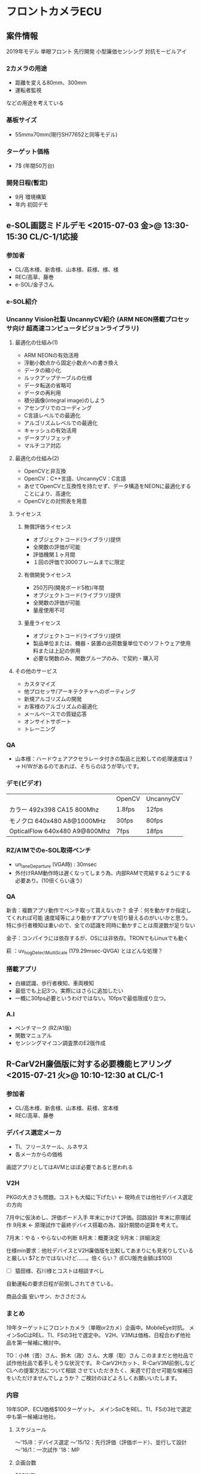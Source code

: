 * フロントカメラECU
** 案件情報
2019年モデル
単眼フロント
先行開発
小型廉価センシング
対抗モービルアイ

*** 2カメラの用途
   - 距離を変える80mm、300mm
   - 運転者監視
   などの用途を考えている

*** 基板サイズ
   - 55mmx70mm(現行SH77652と同等モデル)

*** ターゲット価格
  - 7$ (年間50万台)

*** 開発日程(暫定)
   - 9月 環境構築
   - 年内 初回デモ

** e-SOL画認ミドルデモ <2015-07-03 金>@ 13:30-15:30 CL/C-1/1応接
*** 参加者
   - CL/高木様、新舎様、山本様、萩様、様、様
   - REC/高草、藤巻
   - e-SOL/金子さん
*** e-SOL紹介
*** Uncanny Vision社製 UncannyCV紹介 (ARM NEON搭載プロセッサ向け 超高速コンピュータビジョンライブラリ)
**** 最適化の仕組み(1)
    - ARM NEONの有効活用
    - 浮動小数点から固定小数点への書き換え
    - データの縮小化
    - ルックアップテーブルの仕様
    - データ転送の省略可
    - データの再利用
    - 積分画像(integral image)のしよう
    - アセンブリでのコーディング
    - C言語レベルでの最適化
    - アルゴリズムレベルでの最適化
    - キャッシュの有効活用
    - データプリフェッチ
    - マルチコア対応
**** 最適化の仕組み(2)
    - OpenCVと非互換
    - OpenCV：C++言語、UncannyCV：C言語
    - あせてOpenCVと互換性を持たせず、データ構造をNEONに最適化することにより、高速化
    - OpenCVとの対照表を用意
**** ライセンス
***** 無償評価ライセンス
     - オブジェクトコード(ライブラリ)提供
     - 全関数の評価が可能
     - 評価機関１ヶ月間
     - １回の評価で3000フレームまでに限定

***** 有償開発ライセンス
     - 250万円(開発ボード5枚)/年間
     - オブジェクトコード(ライブラリ)提供
     - 全関数の評価が可能
     - 量産使用不可

***** 量産ライセンス
     - オブジェクトコード(ライブラリ)提供
     - 製品単位または、機器・装置の出荷数量単位でのソフトウェア使用料または上記の併用
     - 必要な関数のみ、関数グループのみ、で契約・購入可

**** その他のサービス
     - カスタマイズ
     - 他プロセッサ/アーキテクチャへのポーティング
     - 新規アルゴリズムの開発
     - お客様のアルゴリズムの最適化
     - メールベースでの質疑応答
     - オンサイトサポート
     - トレーニング
*** QA
   - 山本様：ハードウェアアクセラレータ付きの製品と比較しての処理速度は？
        → H/Wがあるのであれば、そちらのほうが早いです。
*** デモ(ビデオ)
   |                               | OpenCV | UncannyCV |
   | カラー 492x398 CA15 800Mhz    | 1.8fps | 12fps     |
   | モノクロ 640x480 A8@1000MHz   | 30fps  | 80fps     |
   | OpticalFlow 640x480 A9@800Mhz | 7fps   | 18fps     |
*** RZ/A1Mでのe-SOL取得ベンチ
   - un_laneDeparture (VGA時) : 30msec
   - 外付けRAM動作時は遅くなってしまう為、内部RAMで完結するようにする必要あり。(10倍くらい違う)
*** QA
   新舎：複数アプリ動作でベンチ取って貰えないか？
   金子：何を動かすか指定してくれれば可能
         速度域等により動かすアプリを切り替えるのがいいかと思う。
         特に歩行者検知は重いので、全ての認識を同時に動かすことは周波数が足りない

   金子：コンパイラには依存するが、OSには非依存。TRONでもLinuxでも動く

   萩  ：uv_hogDetectMultiScale (179.29msec-QVGA) とはどんな処理？

*** 搭載アプリ
   - 白線認識、歩行者検知、車両検知
   - 最低でも上記3つ。実際にはさらに追加したい
   - 一概に30fps必要というわけではない。10fpsで最低限成り立つ。

*** A.I
   - ベンチマーク (RZ/A1版)
   - 関数マニュアル
   - センシングマイコン調査票のE2版作成

** R-CarV2H廉価版に対する必要機能ヒアリング <2015-07-21 火>@ 10:10-12:30 at CL/C-1
*** 参加者
   - CL/高木様、新舎様、山本様、萩様、宮本様
   - REC/高草、藤巻
*** デバイス選定メーカ
   - TI、フリースケール、ルネサス
   - 各メーカからの価格

画認アプリとしてはAVMとほぼ必要であると思われる

*** V2H
PKGの大きさも問題。コストも大幅に下げたい ← 現時点では他社デバイス選定の方向

7月中に仮決めし、評価ボード入手
年末にかけて評価。回路設計
年末に原理試作
9月末 ← 原理試作で最終デバイス搭載の為、設計期間の逆算を考えて。

7月末：やる・やらないの判断
8月末：概要決定
9月末：詳細決定

仕様min要求：他社デバイスとV2H廉価版を比較してあまりにも見劣りしていると厳しい
$7とかではないけど……。倍くらい？ (ECU販売金額は$100)
 - [ ] 猿田様、石川様とコストは相談すべし



自動運転の要求日程が前倒しされてきている。

商品企画
安いサン、かささださん

*** まとめ
  19年ターゲットにフロントカメラ（単眼or2カメ）企画中。MobileEye対抗。
  メインSoCはREL、TI、FSの3社で選定中。
  V2H、V3Mは価格、日程合わず他社品を第一候補に検討中。

  TO：小林（晋）さん、鈴木（政）さん、大塚（聡）さん
    このままだと他社品で試作他社品で着手しそうな状況です。
    R-CarV2Hカット、R-CarV3M前倒しなどCLへの提案方法について相談
    させていただきたく、来週で打合せ可能な候補日をいただけませんでしょうか？
    ご検討のほどよろしくお願いいたします。

*** 内容
  19年SOP、ECU価格$100ターゲット。
  メインSoCをREL、TI、FSの3社で選定中も第一候補は他社。

**** スケジュール
    ～'15/8：デバイス選定
    ～'15/12：先行評価（評価ボード）、並行して設計
    ～'16/1：一次試作
    '18：MP
**** 企画台数
    500K/年
**** 状況
  前方認識用カメラ一体型小型ECU、単眼or2カメラで認識アプリは白線、人物、
  動物、標識認識などを想定中も固まっていない状況。
  アプリ追加毎に数百円upなどの売り方ができれば、とのこと。
  実際試作を作ってOEMへ見せると仕様追加は充分あり得るため認識性能は
  R-CarV2H同等以上が必要。
  チップサイズも23mm□は大きく小型PKGが必要。
  R-CarV3MはR-CarV2H+Integrityで見込んだ性能が出ず苦戦している背景もあり、
  日程、仕様、性能面見えない部分がリスク。

  他社はIMPのようなハードIPは内蔵しておらずShaderエンジンを使っての認識。
  製品ラインナップも廉価～ハイエンドまでいくつかあり。
  フロント向け@1500イメージ。

  R-CarV2Hのカット版は？についてはカメラモジュールが次世代からMIPI対応も、
  そこを割り切れば問題なし。
  他社品と比較してルネサス品のメリットがあればもちろん検討する。
  提案可能であれば7/Eまでに一報欲しい。
  DU×1、VIN×3～4、IMR×2、3D、SDなどの周辺機能はカットで問題なし。

** R-CarV2H廉価版対応 内部打合せ <2015-07-27 月>@ 13:00-15:00 at REL武蔵
*** 出席者：REL/大塚（聡）さん、大橋さん、星さん、大森さん、小林（晋）さん
            REC/高草、藤巻

*** 背景、まとめ：
  クラリオンで'19ターゲットにカメラ一体型小型フロントカメラECUを企画中。
  R-CarV2H、R-CarV3Mで提案しクラリオン内一次選定を終え、FS、TI、RELの3社で最終選定中。
  クラリオンECU価格$100ターゲットからSoCのターゲット価格は@1,500。
  R-CarV2Hは価格、R-CarV3Mは日程が合わず苦戦中。
  第一候補FSのため、R-CarV2Hカット版、もしくはR-CarV3M日程前倒しをクラリオンへ再提案することできないか、内部打合せ実施。
  結論、R-CarV2Hカット版、R-CarV3M日程前倒し、いずれも提案不可。
  8月連休明けクラリオンに対しR-CarGen3状況をInputすることとした。

*** 内  容：
**** 開発スケジュール
    - '15/8：デバイス選定
    - '16/1：原理試作
    - '16/9：設計試作
    - '17/2：OEMへ提案
**** 企画台数
    1,500K/3年（'19～'21）
**** 選定状況
  クラリオン価格優先で選定中。SoCターゲット価格@1,500。
  R-CarV2Hは開発環境流用可能も価格合わず、R-CarV3Mはイメージ一年日程が合わない状況で苦戦中。
  画認性能は見えない部分あるが、製品ラインナップ、価格からクラリオンはFSを第一候補に最終選定中の状況。
**** REC懸念事項
  フロントカメラに参入された場合、'20以降のアラウンドビューモニタECUへの影響が読めず、R-CarV2Hカット版、R-CarV3Mの日程前倒しについて検討したが
  結論としてR-CarV2Hカット版対応不可、R-CarV3Mも回答済みの日程（WS：'16/3Q目標）を再度Inputし、'16/9の設計試作タイミング目処に置換え提案を行う
  また、8月連休明け目処にクラリオンへR-CarGen3の状況Inputを行う。

** フロントカメラ向けV2H Cut版内部打合せ
*** REL内部打合せ結果
  １）V2H Cut版の対応  NG
  ２）V3Mの19MYへの前倒しもNG
  となり、今ある製品で提案する結論になったようです。
*** M2N提案の背景
  夕方のカメラ定例の中で、M2NのＯｐｔｉｏｎでＩＭＰが内蔵されているか確認した結果、Ｍ２Ｎにも
  ＩＭＰが内蔵されているとの事からＭ２ＮのＩＭＰ公開を議論したい旨、自日営には打診しました。

  このままでは、ＣＬに対して断り回答となってしまい、対抗他社（ＦＳ、Ｎｖｉｄｉａ）に参入される
  可能性が高い為、上記案のたたき台をＲＥＣ内で作成し、自日営及びＡＤＡＳに提案したく、思います。
*** 打合せ内容
   1. ＣＬフロントカメラビジネスの精査と売上げシュミレーション
   2. Ｍ２Ｎ  ＩＭＰ内蔵版仕様確認


** 廉価V2Hお願い
@1,500-という価格は破格である。
この価格と言われた場合、「クラリオンは落としても構わない」と思ってしまう。

CLヨーロッパの案件との繋がりについて
案件としては完全に別です (伏見)

須貝さんからはまだアナログカメラと言われていたが、デジタルに一気に変わるのか？
フロントカメラは解像度が求められており、またクラリオンの付き合いのあるカメラメーカからは
2016年から順次デジタルカメラが拡大していくと聞いている

R-CarV2Hフル版へ値段波及しないのか
その為に、V-IN制限の製品の設定をお願いしたい

◆ルネサス状況
IPはルネサス全体で管理しているので、CL向け特殊品の設定は出来ない。
標準品として設定するしかない

RECとしての一番の懸念はフロントカメラでアプリ開発を行ったことで、AVMミドルクラスにも
波及されることを懸念している (伏見)

◆REE CLヨーロッパへのフライング回答時のデータ
V2Hの$16.1K (GP50%) => \1,771-(\110/$)

** V3M日程対応のお願い版資料も作る
REC A.I.
TIの回答価格チェック (FSならば価格負けてもいい=>取られてもいい)
他社採用時のアルゴリズムをどう考えているのか？
TI採用でも差別化できるアルゴリズムが出来る分けがないので、どうぞお使い下さい。でいいぞ。
